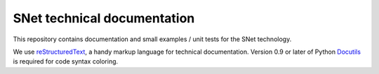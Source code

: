 SNet technical documentation
============================

This repository contains documentation and small examples / unit tests
for the SNet technology.

We use reStructuredText_, a handy markup language for technical
documentation. Version 0.9 or later of Python Docutils_ is required
for code syntax coloring.

.. _reStructuredText: http://docutils.sourceforge.net/rst.html

.. _Docutils: http://docutils.sourceforge.net/
